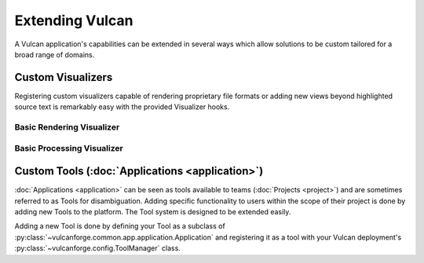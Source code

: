 Extending Vulcan
================

A Vulcan application's capabilities can be extended in several ways which allow
solutions to be custom tailored for a broad range of domains.

Custom Visualizers
------------------

Registering custom visualizers capable of rendering proprietary file formats or
adding new views beyond highlighted source text is remarkably easy with the
provided Visualizer hooks.

Basic Rendering Visualizer
^^^^^^^^^^^^^^^^^^^^^^^^^^

Basic Processing Visualizer
^^^^^^^^^^^^^^^^^^^^^^^^^^^

Custom Tools (:doc:`Applications <application>`)
------------------------------------------------

:doc:`Applications <application>` can be seen as tools available to teams
(:doc:`Projects <project>`) and are sometimes referred to as Tools for
disambiguation. Adding specific functionality to users within the scope of
their project is done by adding new Tools to the platform. The Tool system is
designed to be extended easily.

Adding a new Tool is done by defining your Tool as a subclass of
:py:class:`~vulcanforge.common.app.application.Application` and registering it
as a tool with your Vulcan deployment's
:py:class:`~vulcanforge.config.ToolManager` class.
